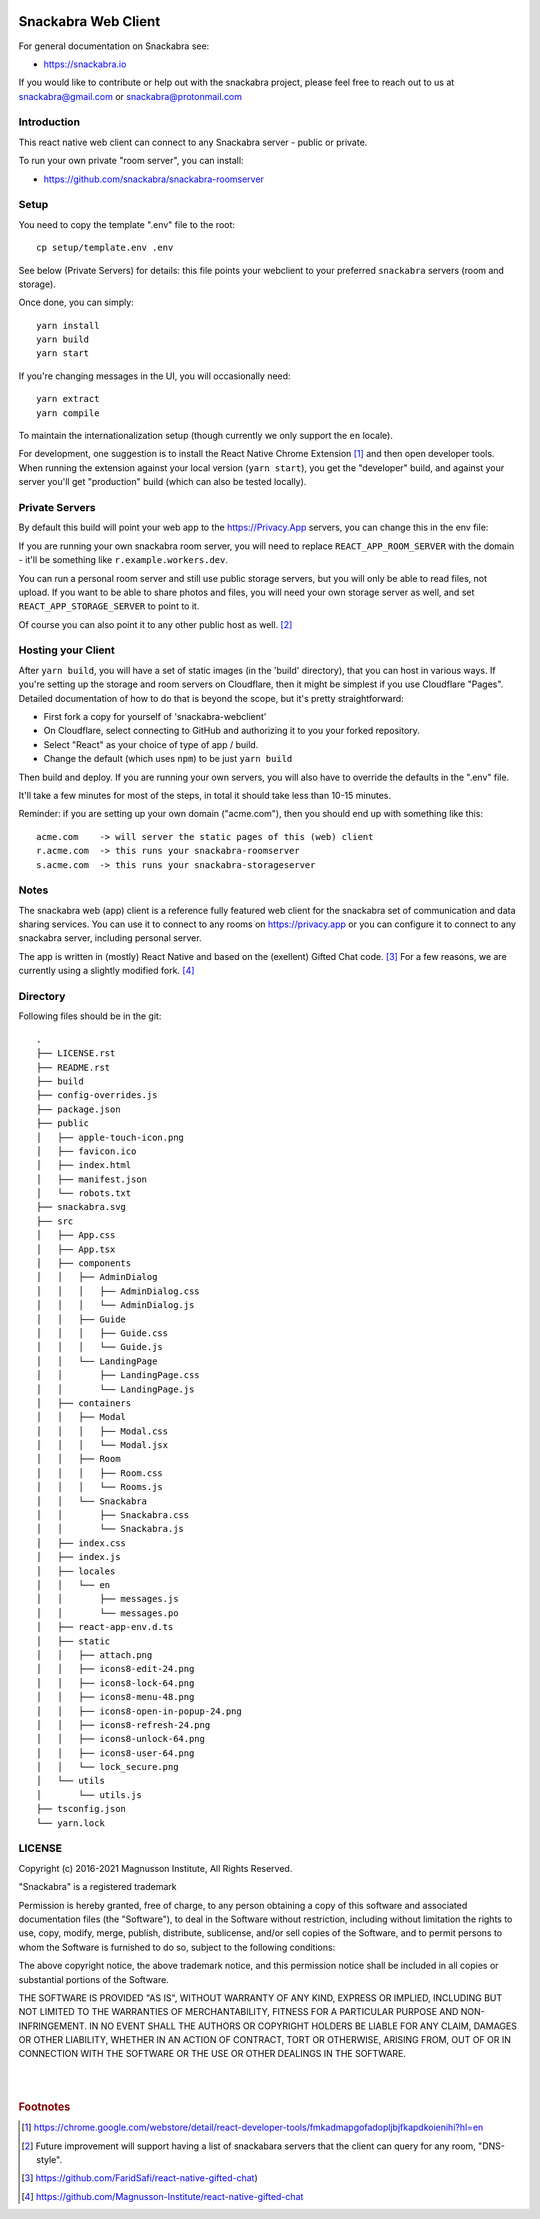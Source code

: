 .. image:: snackabra.svg
   :height: 100px
   :align: center
   :alt: The 'michat' Pet Logo

======================
 Snackabra Web Client
======================

For general documentation on Snackabra see:

* https://snackabra.io

If you would like to contribute or help out with the snackabra
project, please feel free to reach out to us at snackabra@gmail.com or
snackabra@protonmail.com


Introduction
============

This react native web client can connect to any Snackabra server -
public or private.

To run your own private "room server", you can install:

* https://github.com/snackabra/snackabra-roomserver


Setup
=====

You need to copy the template ".env" file to the root:

::

   cp setup/template.env .env

See below (Private Servers) for details: this file points your
webclient to your preferred ``snackabra`` servers (room and storage).

Once done, you can simply:

::

   yarn install
   yarn build
   yarn start

If you're changing messages in the UI, you will occasionally need:

::

   yarn extract
   yarn compile

To maintain the internationalization setup (though currently we
only support the ``en`` locale).

For development, one suggestion is to install the React Native Chrome
Extension [#f01]_ and then open developer tools. When running the
extension against your local version (``yarn start``), you get the
"developer" build, and against your server you'll get "production"
build (which can also be tested locally).



Private Servers
===============

By default this build will point your web app to the
https://Privacy.App servers, you can change this in the env file:

If you are running your own snackabra room server, you will need to
replace ``REACT_APP_ROOM_SERVER`` with the domain - it'll be something
like ``r.example.workers.dev``.

You can run a personal room server and still use public storage
servers, but you will only be able to read files, not upload. If you
want to be able to share photos and files, you will need your own
storage server as well, and set ``REACT_APP_STORAGE_SERVER`` to point
to it.

Of course you can also point it to any other public host as well. [#f02]_


Hosting your Client
===================

After ``yarn build``, you will have a set of static images (in the
'build' directory), that you can host in various ways. If you're
setting up the storage and room servers on Cloudflare, then
it might be simplest if you use Cloudflare "Pages". Detailed
documentation of how to do that is beyond the scope, but
it's pretty straightforward:

* First fork a copy for yourself of 'snackabra-webclient'

* On Cloudflare, select connecting to GitHub and authorizing
  it to you your forked repository.

* Select "React" as your choice of type of app / build.

* Change the default (which uses ``npm``) to be just
  ``yarn build``

Then build and deploy. If you are running your own
servers, you will also have to override the defaults in
the ".env" file.

It'll take a few minutes for most of the steps, in total it should
take less than 10-15 minutes.

Reminder: if you are setting up your own domain ("acme.com"), then
you should end up with something like this:

::

   acme.com    -> will server the static pages of this (web) client
   r.acme.com  -> this runs your snackabra-roomserver
   s.acme.com  -> this runs your snackabra-storageserver


Notes
=====

The snackabra web (app) client is a reference fully featured
web client for the snackabra set of communication and data
sharing services. You can use it to connect to any rooms
on https://privacy.app or you can configure it to connect
to any snackabra server, including personal server.

The app is written in (mostly) React Native and based on the
(exellent) Gifted Chat code. [#f03]_ For a few reasons, we are
currently using a slightly modified fork. [#f04]_




Directory
=========

Following files should be in the git::



    .
    ├── LICENSE.rst
    ├── README.rst
    ├── build
    ├── config-overrides.js
    ├── package.json
    ├── public
    │   ├── apple-touch-icon.png
    │   ├── favicon.ico
    │   ├── index.html
    │   ├── manifest.json
    │   └── robots.txt
    ├── snackabra.svg
    ├── src
    │   ├── App.css
    │   ├── App.tsx
    │   ├── components
    │   │   ├── AdminDialog
    │   │   │   ├── AdminDialog.css
    │   │   │   └── AdminDialog.js
    │   │   ├── Guide
    │   │   │   ├── Guide.css
    │   │   │   └── Guide.js
    │   │   └── LandingPage
    │   │       ├── LandingPage.css
    │   │       └── LandingPage.js
    │   ├── containers
    │   │   ├── Modal
    │   │   │   ├── Modal.css
    │   │   │   └── Modal.jsx
    │   │   ├── Room
    │   │   │   ├── Room.css
    │   │   │   └── Rooms.js
    │   │   └── Snackabra
    │   │       ├── Snackabra.css
    │   │       └── Snackabra.js
    │   ├── index.css
    │   ├── index.js
    │   ├── locales
    │   │   └── en
    │   │       ├── messages.js
    │   │       └── messages.po
    │   ├── react-app-env.d.ts
    │   ├── static
    │   │   ├── attach.png
    │   │   ├── icons8-edit-24.png
    │   │   ├── icons8-lock-64.png
    │   │   ├── icons8-menu-48.png
    │   │   ├── icons8-open-in-popup-24.png
    │   │   ├── icons8-refresh-24.png
    │   │   ├── icons8-unlock-64.png
    │   │   ├── icons8-user-64.png
    │   │   └── lock_secure.png
    │   └── utils
    │       └── utils.js
    ├── tsconfig.json
    └── yarn.lock



LICENSE
=======

Copyright (c) 2016-2021 Magnusson Institute, All Rights Reserved.

"Snackabra" is a registered trademark

Permission is hereby granted, free of charge, to any person obtaining
a copy of this software and associated documentation files (the
"Software"), to deal in the Software without restriction, including
without limitation the rights to use, copy, modify, merge, publish,
distribute, sublicense, and/or sell copies of the Software, and to
permit persons to whom the Software is furnished to do so, subject to
the following conditions:

The above copyright notice, the above trademark notice, and this
permission notice shall be included in all copies or substantial
portions of the Software.

THE SOFTWARE IS PROVIDED "AS IS", WITHOUT WARRANTY OF ANY KIND,
EXPRESS OR IMPLIED, INCLUDING BUT NOT LIMITED TO THE WARRANTIES OF
MERCHANTABILITY, FITNESS FOR A PARTICULAR PURPOSE AND
NON-INFRINGEMENT. IN NO EVENT SHALL THE AUTHORS OR COPYRIGHT HOLDERS BE
LIABLE FOR ANY CLAIM, DAMAGES OR OTHER LIABILITY, WHETHER IN AN ACTION
OF CONTRACT, TORT OR OTHERWISE, ARISING FROM, OUT OF OR IN CONNECTION
WITH THE SOFTWARE OR THE USE OR OTHER DEALINGS IN THE SOFTWARE.

|
|


.. rubric:: Footnotes

.. [#f01] https://chrome.google.com/webstore/detail/react-developer-tools/fmkadmapgofadopljbjfkapdkoienihi?hl=en

.. [#f02] Future improvement will support having a list of snackabara servers that the client
	  can query for any room, "DNS-style".

.. [#f03] https://github.com/FaridSafi/react-native-gifted-chat)

.. [#f04] https://github.com/Magnusson-Institute/react-native-gifted-chat

